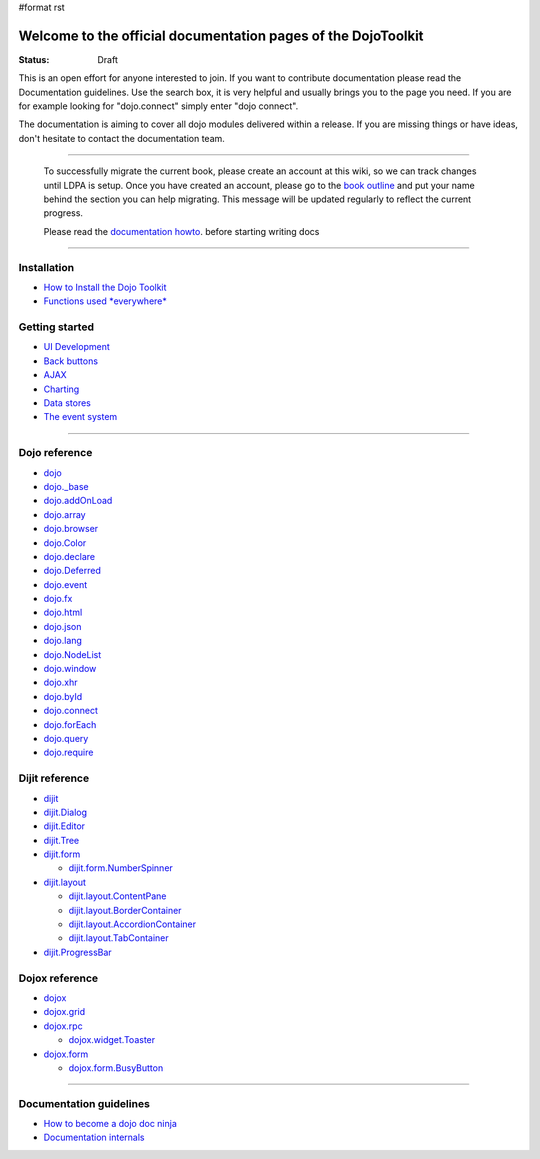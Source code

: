 #format rst

Welcome to the official documentation pages of the DojoToolkit
==============================================================

:Status: Draft

.. image:: http://media.dojocampus.org/images/docs/logodojocdocssmall.png
   :alt: Dojo Documentation
   :class: logowelcome;

This is an open effort for anyone interested to join. If you want to contribute documentation please read the Documentation guidelines. 
Use the search box, it is very helpful and usually brings you to the page you need. If you are for example looking for "dojo.connect" simply enter "dojo connect".

The documentation is aiming to cover all dojo modules delivered within a release. If you are missing things or have ideas, don't hesitate to contact the documentation team.

----

  To successfully migrate the current book, please create an account at this wiki, so we can track changes until LDPA is setup.
  Once you have created an account, please go to the `book outline <bookmigration>`_ and put your name behind the
  section you can help migrating.
  This message will be updated regularly to reflect the current progress.

  Please read the `documentation howto <howto>`_. before starting writing docs

----

Installation
------------

* `How to Install the Dojo Toolkit <quickstart/install>`_
* `Functions used *everywhere* <quickstart/dojo-basics>`_

Getting started
---------------

* `UI Development <quickstart/interfacedesign>`_
* `Back buttons <quickstart/back>`_
* `AJAX <quickstart/ajax>`_
* `Charting <quickstart/charting>`_
* `Data stores <quickstart/data>`_
* `The event system <quickstart/events>`_

----

Dojo reference                                                 
--------------

* `dojo <dojo>`_
* `dojo._base <dojo/base>`_
* `dojo.addOnLoad <dojo/addOnLoad>`_
* `dojo.array <dojo/array>`_
* `dojo.browser <dojo/browser>`_
* `dojo.Color <dojo/Color>`_
* `dojo.declare <dojo/declare>`_
* `dojo.Deferred <dojo/Deferred>`_
* `dojo.event <dojo/event>`_
* `dojo.fx <dojo/fx>`_
* `dojo.html <dojo/html>`_
* `dojo.json <dojo/json>`_
* `dojo.lang <dojo/lang>`_
* `dojo.NodeList <dojo/NodeList>`_
* `dojo.window <dojo/window>`_
* `dojo.xhr <dojo/xhr>`_
* `dojo.byId <dojo/byId>`_
* `dojo.connect <dojo/connect>`_
* `dojo.forEach <dojo/forEach>`_
* `dojo.query <dojo/query>`_
* `dojo.require <dojo/require>`_

Dijit reference
---------------

* `dijit <dijit>`_
* `dijit.Dialog <dijit/Dialog>`_
* `dijit.Editor <dijit/Editor>`_
* `dijit.Tree <dijit/Tree>`_
* `dijit.form <dijit/form>`_

  * `dijit.form.NumberSpinner <dijit/form/NumberSpinner>`_

* `dijit.layout <dijit/layout>`_

  * `dijit.layout.ContentPane <dijit/layout/ContentPane>`_
  * `dijit.layout.BorderContainer <dijit/layout/BorderContainer>`_
  * `dijit.layout.AccordionContainer <dijit/layout/AccordionContainer>`_
  * `dijit.layout.TabContainer <dijit/layout/TabContainer>`_

* `dijit.ProgressBar <dijit/ProgressBar>`_

Dojox reference
---------------

* `dojox <dojox>`_
* `dojox.grid <dojox/grid>`_
* `dojox.rpc <dojox/rpc>`_

  * `dojox.widget.Toaster <dojox/widget/Toaster>`_

* `dojox.form <dojox/form>`_

  * `dojox.form.BusyButton <dojox/form/BusyButton>`_

----

Documentation guidelines
------------------------

* `How to become a dojo doc ninja <howto>`_
* `Documentation internals <internals>`_
